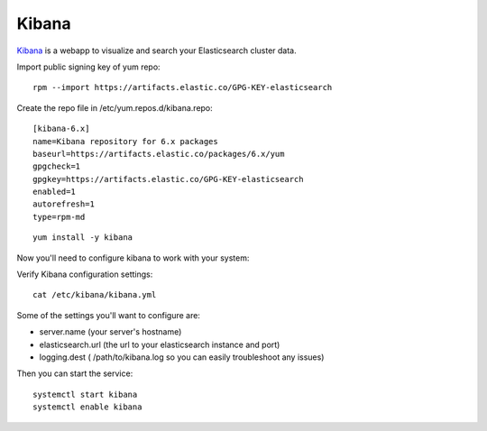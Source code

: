 Kibana
******

`Kibana`_ is a webapp to visualize and search your Elasticsearch cluster data.


Import public signing key of yum repo::

  rpm --import https://artifacts.elastic.co/GPG-KEY-elasticsearch


Create the repo file in /etc/yum.repos.d/kibana.repo::

  [kibana-6.x]
  name=Kibana repository for 6.x packages
  baseurl=https://artifacts.elastic.co/packages/6.x/yum
  gpgcheck=1
  gpgkey=https://artifacts.elastic.co/GPG-KEY-elasticsearch
  enabled=1
  autorefresh=1
  type=rpm-md

::

  yum install -y kibana

Now you'll need to configure kibana to work with your system:

Verify Kibana configuration settings::

  cat /etc/kibana/kibana.yml

Some of the settings you'll want to configure are:

* server.name (your server's hostname)
* elasticsearch.url (the url to your elasticsearch instance and port)
* logging.dest ( /path/to/kibana.log so you can easily troubleshoot any issues)

Then you can start the service::

  systemctl start kibana
  systemctl enable kibana

.. _Kibana: https://www.elastic.co/products/kibana
